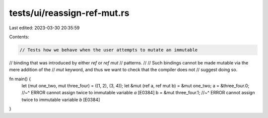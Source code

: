 tests/ui/reassign-ref-mut.rs
============================

Last edited: 2023-03-30 20:35:59

Contents:

.. code-block:: rs

    // Tests how we behave when the user attempts to mutate an immutable
// binding that was introduced by either `ref` or `ref mut`
// patterns.
//
// Such bindings cannot be made mutable via the mere addition of the
// `mut` keyword, and thus we want to check that the compiler does not
// suggest doing so.

fn main() {
    let (mut one_two, mut three_four) = ((1, 2), (3, 4));
    let &mut (ref a, ref mut b) = &mut one_two;
    a = &three_four.0;
    //~^ ERROR cannot assign twice to immutable variable `a` [E0384]
    b = &mut three_four.1;
    //~^ ERROR cannot assign twice to immutable variable `b` [E0384]
}



